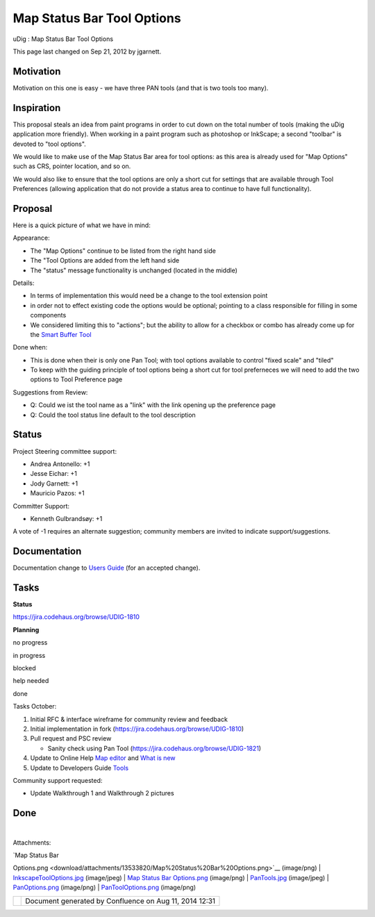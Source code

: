 Map Status Bar Tool Options
###########################

uDig : Map Status Bar Tool Options

This page last changed on Sep 21, 2012 by jgarnett.

Motivation
----------

Motivation on this one is easy - we have three PAN tools (and that is two tools too many).

|image0|

Inspiration
-----------

This proposal steals an idea from paint programs in order to cut down on the total number of tools
(making the uDig application more friendly). When working in a paint program such as photoshop or
InkScape; a second "toolbar" is devoted to "tool options".

We would like to make use of the Map Status Bar area for tool options: as this area is already used
for "Map Options" such as CRS, pointer location, and so on.

|image1|

We would also like to ensure that the tool options are only a short cut for settings that are
available through Tool Preferences (allowing application that do not provide a status area to
continue to have full functionality).

Proposal
--------

Here is a quick picture of what we have in mind:

|image2|

Appearance:

-  The "Map Options" continue to be listed from the right hand side
-  The "Tool Options are added from the left hand side
-  The "status" message functionality is unchanged (located in the middle)

Details:

-  In terms of implementation this would need be a change to the tool extension point
-  in order not to effect existing code the options would be optional; pointing to a class
   responsible for filling in some components
-  We considered limiting this to "actions"; but the ability to allow for a checkbox or combo has
   already come up for the `Smart Buffer Tool <Smart%20Buffer%20Tool.html>`__

Done when:

-  This is done when their is only one Pan Tool; with tool options available to control "fixed
   scale" and "tiled"
-  To keep with the guiding principle of tool options being a short cut for tool preferneces we will
   need to add the two options to Tool Preference page

Suggestions from Review:

-  Q: Could we ist the tool name as a "link" with the link opening up the preference page
-  Q: Could the tool status line default to the tool description

Status
------

Project Steering committee support:

-  Andrea Antonello: +1
-  Jesse Eichar: +1
-  Jody Garnett: +1
-  Mauricio Pazos: +1

Committer Support:

-  Kenneth Gulbrandsøy: +1

A vote of -1 requires an alternate suggestion; community members are invited to indicate
support/suggestions.

Documentation
-------------

Documentation change to `Users Guide <http://udig.refractions.net/confluence//display/EN/Home>`__
(for an accepted change).

Tasks
-----

**Status**

https://jira.codehaus.org/browse/UDIG-1810

**Planning**

 

no progress

|image3|

in progress

|image4|

blocked

|image5|

help needed

|image6|

done

Tasks October:

#. |image7| Initial RFC & interface wireframe for community review and feedback
#. |image8| Initial implementation in fork (https://jira.codehaus.org/browse/UDIG-1810)
#. |image9| Pull request and PSC review

   -  |image10| Sanity check using Pan Tool (https://jira.codehaus.org/browse/UDIG-1821)

#. |image11| Update to Online Help `Map
   editor <http://udig.refractions.net/confluence//display/EN/Map+editor>`__ and `What is
   new <http://udig.refractions.net/confluence//display/EN/What+is+new>`__
#. |image12| Update to Developers Guide
   `Tools <http://udig.refractions.net/confluence//display/DEV/Tools>`__

Community support requested:

-  |image13| Update Walkthrough 1 and Walkthrough 2 pictures

Done
----

|image14|

| 

Attachments:

| |image15| `Map Status Bar
Options.png <download/attachments/13533820/Map%20Status%20Bar%20Options.png>`__ (image/png)
|  |image16| `InkscapeToolOptions.jpg <download/attachments/13533820/InkscapeToolOptions.jpg>`__
(image/jpeg)
|  |image17| `Map Status Bar
Options.png <download/attachments/13533820/Map%20Status%20Bar%20Options.png>`__ (image/png)
|  |image18| `PanTools.jpg <download/attachments/13533820/PanTools.jpg>`__ (image/jpeg)
|  |image19| `PanOptions.png <download/attachments/13533820/PanOptions.png>`__ (image/png)
|  |image20| `PanToolOptions.png <download/attachments/13533820/PanToolOptions.png>`__ (image/png)

+-------------+----------------------------------------------------------+
| |image22|   | Document generated by Confluence on Aug 11, 2014 12:31   |
+-------------+----------------------------------------------------------+

.. |image0| image:: /images/map_status_bar_tool_options/PanTools.jpg
.. |image1| image:: /images/map_status_bar_tool_options/InkscapeToolOptions.jpg
.. |image2| image:: /images/map_status_bar_tool_options/PanOptions.png
.. |image3| image:: images/icons/emoticons/star_yellow.gif
.. |image4| image:: images/icons/emoticons/error.gif
.. |image5| image:: images/icons/emoticons/warning.gif
.. |image6| image:: images/icons/emoticons/check.gif
.. |image7| image:: images/icons/emoticons/check.gif
.. |image8| image:: images/icons/emoticons/check.gif
.. |image9| image:: images/icons/emoticons/check.gif
.. |image10| image:: images/icons/emoticons/check.gif
.. |image11| image:: images/icons/emoticons/warning.gif
.. |image12| image:: images/icons/emoticons/warning.gif
.. |image13| image:: images/icons/emoticons/warning.gif
.. |image14| image:: /images/map_status_bar_tool_options/PanToolOptions.png
.. |image15| image:: images/icons/bullet_blue.gif
.. |image16| image:: images/icons/bullet_blue.gif
.. |image17| image:: images/icons/bullet_blue.gif
.. |image18| image:: images/icons/bullet_blue.gif
.. |image19| image:: images/icons/bullet_blue.gif
.. |image20| image:: images/icons/bullet_blue.gif
.. |image21| image:: images/border/spacer.gif
.. |image22| image:: images/border/spacer.gif
